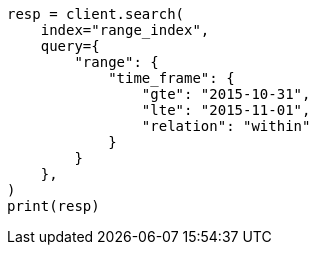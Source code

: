 // This file is autogenerated, DO NOT EDIT
// mapping/types/range.asciidoc:130

[source, python]
----
resp = client.search(
    index="range_index",
    query={
        "range": {
            "time_frame": {
                "gte": "2015-10-31",
                "lte": "2015-11-01",
                "relation": "within"
            }
        }
    },
)
print(resp)
----
